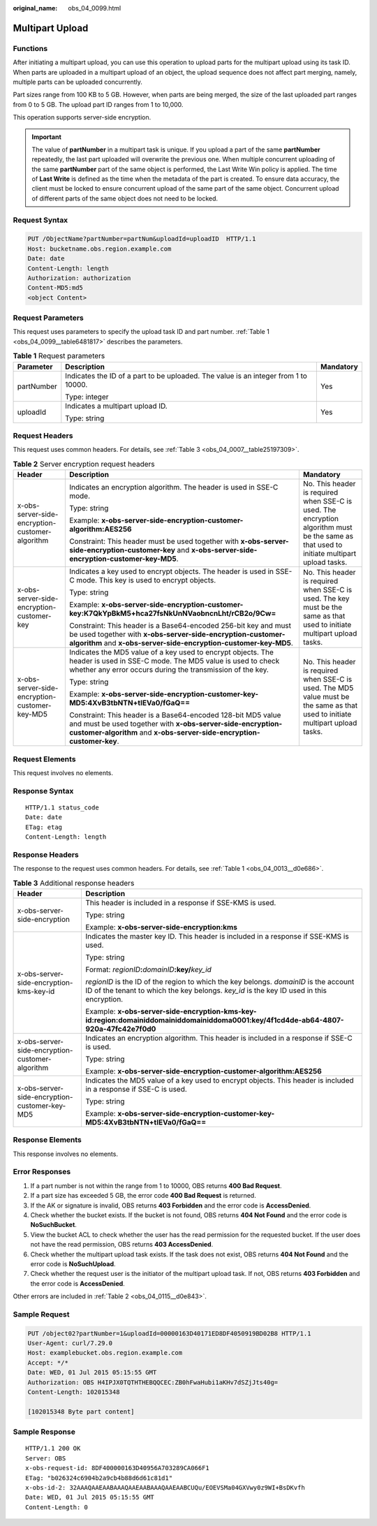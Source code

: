 :original_name: obs_04_0099.html

.. _obs_04_0099:

Multipart Upload
================

Functions
---------

After initiating a multipart upload, you can use this operation to upload parts for the multipart upload using its task ID. When parts are uploaded in a multipart upload of an object, the upload sequence does not affect part merging, namely, multiple parts can be uploaded concurrently.

Part sizes range from 100 KB to 5 GB. However, when parts are being merged, the size of the last uploaded part ranges from 0 to 5 GB. The upload part ID ranges from 1 to 10,000.

This operation supports server-side encryption.

.. important::

   The value of **partNumber** in a multipart task is unique. If you upload a part of the same **partNumber** repeatedly, the last part uploaded will overwrite the previous one. When multiple concurrent uploading of the same **partNumber** part of the same object is performed, the Last Write Win policy is applied. The time of **Last Write** is defined as the time when the metadata of the part is created. To ensure data accuracy, the client must be locked to ensure concurrent upload of the same part of the same object. Concurrent upload of different parts of the same object does not need to be locked.

Request Syntax
--------------

.. code-block:: text

   PUT /ObjectName?partNumber=partNum&uploadId=uploadID  HTTP/1.1
   Host: bucketname.obs.region.example.com
   Date: date
   Content-Length: length
   Authorization: authorization
   Content-MD5:md5
   <object Content>

Request Parameters
------------------

This request uses parameters to specify the upload task ID and part number. :ref:`Table 1 <obs_04_0099__table6481817>` describes the parameters.

.. _obs_04_0099__table6481817:

.. table:: **Table 1** Request parameters

   +-----------------------+-------------------------------------------------------------------------------------+-----------------------+
   | Parameter             | Description                                                                         | Mandatory             |
   +=======================+=====================================================================================+=======================+
   | partNumber            | Indicates the ID of a part to be uploaded. The value is an integer from 1 to 10000. | Yes                   |
   |                       |                                                                                     |                       |
   |                       | Type: integer                                                                       |                       |
   +-----------------------+-------------------------------------------------------------------------------------+-----------------------+
   | uploadId              | Indicates a multipart upload ID.                                                    | Yes                   |
   |                       |                                                                                     |                       |
   |                       | Type: string                                                                        |                       |
   +-----------------------+-------------------------------------------------------------------------------------+-----------------------+

Request Headers
---------------

This request uses common headers. For details, see :ref:`Table 3 <obs_04_0007__table25197309>`.

.. table:: **Table 2** Server encryption request headers

   +-------------------------------------------------+-----------------------------------------------------------------------------------------------------------------------------------------------------------------------------------------------------+--------------------------------------------------------------------------------------------------------------------------------------------+
   | Header                                          | Description                                                                                                                                                                                         | Mandatory                                                                                                                                  |
   +=================================================+=====================================================================================================================================================================================================+============================================================================================================================================+
   | x-obs-server-side-encryption-customer-algorithm | Indicates an encryption algorithm. The header is used in SSE-C mode.                                                                                                                                | No. This header is required when SSE-C is used. The encryption algorithm must be the same as that used to initiate multipart upload tasks. |
   |                                                 |                                                                                                                                                                                                     |                                                                                                                                            |
   |                                                 | Type: string                                                                                                                                                                                        |                                                                                                                                            |
   |                                                 |                                                                                                                                                                                                     |                                                                                                                                            |
   |                                                 | Example: **x-obs-server-side-encryption-customer-algorithm:AES256**                                                                                                                                 |                                                                                                                                            |
   |                                                 |                                                                                                                                                                                                     |                                                                                                                                            |
   |                                                 | Constraint: This header must be used together with **x-obs-server-side-encryption-customer-key** and **x-obs-server-side-encryption-customer-key-MD5**.                                             |                                                                                                                                            |
   +-------------------------------------------------+-----------------------------------------------------------------------------------------------------------------------------------------------------------------------------------------------------+--------------------------------------------------------------------------------------------------------------------------------------------+
   | x-obs-server-side-encryption-customer-key       | Indicates a key used to encrypt objects. The header is used in SSE-C mode. This key is used to encrypt objects.                                                                                     | No. This header is required when SSE-C is used. The key must be the same as that used to initiate multipart upload tasks.                  |
   |                                                 |                                                                                                                                                                                                     |                                                                                                                                            |
   |                                                 | Type: string                                                                                                                                                                                        |                                                                                                                                            |
   |                                                 |                                                                                                                                                                                                     |                                                                                                                                            |
   |                                                 | Example: **x-obs-server-side-encryption-customer-key:K7QkYpBkM5+hca27fsNkUnNVaobncnLht/rCB2o/9Cw=**                                                                                                 |                                                                                                                                            |
   |                                                 |                                                                                                                                                                                                     |                                                                                                                                            |
   |                                                 | Constraint: This header is a Base64-encoded 256-bit key and must be used together with **x-obs-server-side-encryption-customer-algorithm** and **x-obs-server-side-encryption-customer-key-MD5**.   |                                                                                                                                            |
   +-------------------------------------------------+-----------------------------------------------------------------------------------------------------------------------------------------------------------------------------------------------------+--------------------------------------------------------------------------------------------------------------------------------------------+
   | x-obs-server-side-encryption-customer-key-MD5   | Indicates the MD5 value of a key used to encrypt objects. The header is used in SSE-C mode. The MD5 value is used to check whether any error occurs during the transmission of the key.             | No. This header is required when SSE-C is used. The MD5 value must be the same as that used to initiate multipart upload tasks.            |
   |                                                 |                                                                                                                                                                                                     |                                                                                                                                            |
   |                                                 | Type: string                                                                                                                                                                                        |                                                                                                                                            |
   |                                                 |                                                                                                                                                                                                     |                                                                                                                                            |
   |                                                 | Example: **x-obs-server-side-encryption-customer-key-MD5:4XvB3tbNTN+tIEVa0/fGaQ==**                                                                                                                 |                                                                                                                                            |
   |                                                 |                                                                                                                                                                                                     |                                                                                                                                            |
   |                                                 | Constraint: This header is a Base64-encoded 128-bit MD5 value and must be used together with **x-obs-server-side-encryption-customer-algorithm** and **x-obs-server-side-encryption-customer-key**. |                                                                                                                                            |
   +-------------------------------------------------+-----------------------------------------------------------------------------------------------------------------------------------------------------------------------------------------------------+--------------------------------------------------------------------------------------------------------------------------------------------+

Request Elements
----------------

This request involves no elements.

Response Syntax
---------------

::

   HTTP/1.1 status_code
   Date: date
   ETag: etag
   Content-Length: length

Response Headers
----------------

The response to the request uses common headers. For details, see :ref:`Table 1 <obs_04_0013__d0e686>`.

.. table:: **Table 3** Additional response headers

   +-------------------------------------------------+-----------------------------------------------------------------------------------------------------------------------------------------------------------------------------------+
   | Header                                          | Description                                                                                                                                                                       |
   +=================================================+===================================================================================================================================================================================+
   | x-obs-server-side-encryption                    | This header is included in a response if SSE-KMS is used.                                                                                                                         |
   |                                                 |                                                                                                                                                                                   |
   |                                                 | Type: string                                                                                                                                                                      |
   |                                                 |                                                                                                                                                                                   |
   |                                                 | Example: **x-obs-server-side-encryption:kms**                                                                                                                                     |
   +-------------------------------------------------+-----------------------------------------------------------------------------------------------------------------------------------------------------------------------------------+
   | x-obs-server-side-encryption-kms-key-id         | Indicates the master key ID. This header is included in a response if SSE-KMS is used.                                                                                            |
   |                                                 |                                                                                                                                                                                   |
   |                                                 | Type: string                                                                                                                                                                      |
   |                                                 |                                                                                                                                                                                   |
   |                                                 | Format: *regionID*\ **:**\ *domainID*\ **:key/**\ *key_id*                                                                                                                        |
   |                                                 |                                                                                                                                                                                   |
   |                                                 | *regionID* is the ID of the region to which the key belongs. *domainID* is the account ID of the tenant to which the key belongs. *key_id* is the key ID used in this encryption. |
   |                                                 |                                                                                                                                                                                   |
   |                                                 | Example: **x-obs-server-side-encryption-kms-key-id:region:domainiddomainiddomainiddoma0001:key/4f1cd4de-ab64-4807-920a-47fc42e7f0d0**                                             |
   +-------------------------------------------------+-----------------------------------------------------------------------------------------------------------------------------------------------------------------------------------+
   | x-obs-server-side-encryption-customer-algorithm | Indicates an encryption algorithm. This header is included in a response if SSE-C is used.                                                                                        |
   |                                                 |                                                                                                                                                                                   |
   |                                                 | Type: string                                                                                                                                                                      |
   |                                                 |                                                                                                                                                                                   |
   |                                                 | Example: **x-obs-server-side-encryption-customer-algorithm:AES256**                                                                                                               |
   +-------------------------------------------------+-----------------------------------------------------------------------------------------------------------------------------------------------------------------------------------+
   | x-obs-server-side-encryption-customer-key-MD5   | Indicates the MD5 value of a key used to encrypt objects. This header is included in a response if SSE-C is used.                                                                 |
   |                                                 |                                                                                                                                                                                   |
   |                                                 | Type: string                                                                                                                                                                      |
   |                                                 |                                                                                                                                                                                   |
   |                                                 | Example: **x-obs-server-side-encryption-customer-key-MD5:4XvB3tbNTN+tIEVa0/fGaQ==**                                                                                               |
   +-------------------------------------------------+-----------------------------------------------------------------------------------------------------------------------------------------------------------------------------------+

Response Elements
-----------------

This response involves no elements.

Error Responses
---------------

#. If a part number is not within the range from 1 to 10000, OBS returns **400 Bad Request**.
#. If a part size has exceeded 5 GB, the error code **400 Bad Request** is returned.
#. If the AK or signature is invalid, OBS returns **403 Forbidden** and the error code is **AccessDenied**.
#. Check whether the bucket exists. If the bucket is not found, OBS returns **404 Not Found** and the error code is **NoSuchBucket**.
#. View the bucket ACL to check whether the user has the read permission for the requested bucket. If the user does not have the read permission, OBS returns **403 AccessDenied**.
#. Check whether the multipart upload task exists. If the task does not exist, OBS returns **404 Not Found** and the error code is **NoSuchUpload**.
#. Check whether the request user is the initiator of the multipart upload task. If not, OBS returns **403 Forbidden** and the error code is **AccessDenied**.

Other errors are included in :ref:`Table 2 <obs_04_0115__d0e843>`.

Sample Request
--------------

.. code-block:: text

   PUT /object02?partNumber=1&uploadId=00000163D40171ED8DF4050919BD02B8 HTTP/1.1
   User-Agent: curl/7.29.0
   Host: examplebucket.obs.region.example.com
   Accept: */*
   Date: WED, 01 Jul 2015 05:15:55 GMT
   Authorization: OBS H4IPJX0TQTHTHEBQQCEC:ZB0hFwaHubi1aKHv7dSZjJts40g=
   Content-Length: 102015348

   [102015348 Byte part content]

Sample Response
---------------

::

   HTTP/1.1 200 OK
   Server: OBS
   x-obs-request-id: 8DF400000163D40956A703289CA066F1
   ETag: "b026324c6904b2a9cb4b88d6d61c81d1"
   x-obs-id-2: 32AAAQAAEAABAAAQAAEAABAAAQAAEAABCUQu/EOEVSMa04GXVwy0z9WI+BsDKvfh
   Date: WED, 01 Jul 2015 05:15:55 GMT
   Content-Length: 0
